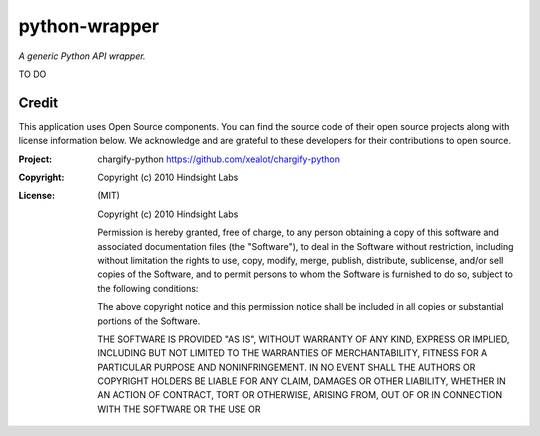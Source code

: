 python-wrapper
==============

*A generic Python API wrapper.*

TO DO

Credit
------

This application uses Open Source components. You can find the source code of their open source projects along with license information below. We acknowledge and are grateful to these developers for their contributions to open source.

:Project: chargify-python https://github.com/xealot/chargify-python
:Copyright: Copyright (c) 2010 Hindsight Labs
:License: (MIT)

        Copyright (c) 2010 Hindsight Labs

        Permission is hereby granted, free of charge, to any person
        obtaining a copy of this software and associated documentation
        files (the "Software"), to deal in the Software without
        restriction, including without limitation the rights to use,
        copy, modify, merge, publish, distribute, sublicense, and/or sell
        copies of the Software, and to permit persons to whom the
        Software is furnished to do so, subject to the following
        conditions:

        The above copyright notice and this permission notice shall be
        included in all copies or substantial portions of the Software.

        THE SOFTWARE IS PROVIDED "AS IS", WITHOUT WARRANTY OF ANY KIND,
        EXPRESS OR IMPLIED, INCLUDING BUT NOT LIMITED TO THE WARRANTIES
        OF MERCHANTABILITY, FITNESS FOR A PARTICULAR PURPOSE AND
        NONINFRINGEMENT. IN NO EVENT SHALL THE AUTHORS OR COPYRIGHT
        HOLDERS BE LIABLE FOR ANY CLAIM, DAMAGES OR OTHER LIABILITY,
        WHETHER IN AN ACTION OF CONTRACT, TORT OR OTHERWISE, ARISING
        FROM, OUT OF OR IN CONNECTION WITH THE SOFTWARE OR THE USE OR
